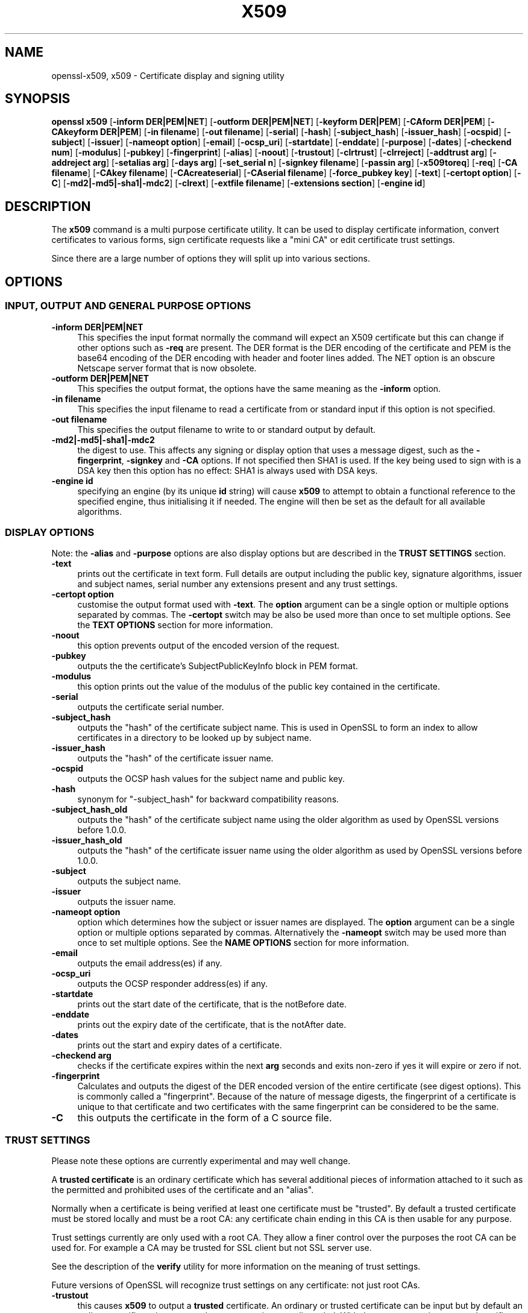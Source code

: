 .\" -*- mode: troff; coding: utf-8 -*-
.\" Automatically generated by Pod::Man 5.0102 (Pod::Simple 3.45)
.\"
.\" Standard preamble:
.\" ========================================================================
.de Sp \" Vertical space (when we can't use .PP)
.if t .sp .5v
.if n .sp
..
.de Vb \" Begin verbatim text
.ft CW
.nf
.ne \\$1
..
.de Ve \" End verbatim text
.ft R
.fi
..
.\" \*(C` and \*(C' are quotes in nroff, nothing in troff, for use with C<>.
.ie n \{\
.    ds C` ""
.    ds C' ""
'br\}
.el\{\
.    ds C`
.    ds C'
'br\}
.\"
.\" Escape single quotes in literal strings from groff's Unicode transform.
.ie \n(.g .ds Aq \(aq
.el       .ds Aq '
.\"
.\" If the F register is >0, we'll generate index entries on stderr for
.\" titles (.TH), headers (.SH), subsections (.SS), items (.Ip), and index
.\" entries marked with X<> in POD.  Of course, you'll have to process the
.\" output yourself in some meaningful fashion.
.\"
.\" Avoid warning from groff about undefined register 'F'.
.de IX
..
.nr rF 0
.if \n(.g .if rF .nr rF 1
.if (\n(rF:(\n(.g==0)) \{\
.    if \nF \{\
.        de IX
.        tm Index:\\$1\t\\n%\t"\\$2"
..
.        if !\nF==2 \{\
.            nr % 0
.            nr F 2
.        \}
.    \}
.\}
.rr rF
.\" ========================================================================
.\"
.IX Title "X509 1"
.TH X509 1 2019-12-20 1.0.2u OpenSSL
.\" For nroff, turn off justification.  Always turn off hyphenation; it makes
.\" way too many mistakes in technical documents.
.if n .ad l
.nh
.SH NAME
openssl\-x509,
x509 \- Certificate display and signing utility
.SH SYNOPSIS
.IX Header "SYNOPSIS"
\&\fBopenssl\fR \fBx509\fR
[\fB\-inform DER|PEM|NET\fR]
[\fB\-outform DER|PEM|NET\fR]
[\fB\-keyform DER|PEM\fR]
[\fB\-CAform DER|PEM\fR]
[\fB\-CAkeyform DER|PEM\fR]
[\fB\-in filename\fR]
[\fB\-out filename\fR]
[\fB\-serial\fR]
[\fB\-hash\fR]
[\fB\-subject_hash\fR]
[\fB\-issuer_hash\fR]
[\fB\-ocspid\fR]
[\fB\-subject\fR]
[\fB\-issuer\fR]
[\fB\-nameopt option\fR]
[\fB\-email\fR]
[\fB\-ocsp_uri\fR]
[\fB\-startdate\fR]
[\fB\-enddate\fR]
[\fB\-purpose\fR]
[\fB\-dates\fR]
[\fB\-checkend num\fR]
[\fB\-modulus\fR]
[\fB\-pubkey\fR]
[\fB\-fingerprint\fR]
[\fB\-alias\fR]
[\fB\-noout\fR]
[\fB\-trustout\fR]
[\fB\-clrtrust\fR]
[\fB\-clrreject\fR]
[\fB\-addtrust arg\fR]
[\fB\-addreject arg\fR]
[\fB\-setalias arg\fR]
[\fB\-days arg\fR]
[\fB\-set_serial n\fR]
[\fB\-signkey filename\fR]
[\fB\-passin arg\fR]
[\fB\-x509toreq\fR]
[\fB\-req\fR]
[\fB\-CA filename\fR]
[\fB\-CAkey filename\fR]
[\fB\-CAcreateserial\fR]
[\fB\-CAserial filename\fR]
[\fB\-force_pubkey key\fR]
[\fB\-text\fR]
[\fB\-certopt option\fR]
[\fB\-C\fR]
[\fB\-md2|\-md5|\-sha1|\-mdc2\fR]
[\fB\-clrext\fR]
[\fB\-extfile filename\fR]
[\fB\-extensions section\fR]
[\fB\-engine id\fR]
.SH DESCRIPTION
.IX Header "DESCRIPTION"
The \fBx509\fR command is a multi purpose certificate utility. It can be
used to display certificate information, convert certificates to
various forms, sign certificate requests like a "mini CA" or edit
certificate trust settings.
.PP
Since there are a large number of options they will split up into
various sections.
.SH OPTIONS
.IX Header "OPTIONS"
.SS "INPUT, OUTPUT AND GENERAL PURPOSE OPTIONS"
.IX Subsection "INPUT, OUTPUT AND GENERAL PURPOSE OPTIONS"
.IP "\fB\-inform DER|PEM|NET\fR" 4
.IX Item "-inform DER|PEM|NET"
This specifies the input format normally the command will expect an X509
certificate but this can change if other options such as \fB\-req\fR are
present. The DER format is the DER encoding of the certificate and PEM
is the base64 encoding of the DER encoding with header and footer lines
added. The NET option is an obscure Netscape server format that is now
obsolete.
.IP "\fB\-outform DER|PEM|NET\fR" 4
.IX Item "-outform DER|PEM|NET"
This specifies the output format, the options have the same meaning as the 
\&\fB\-inform\fR option.
.IP "\fB\-in filename\fR" 4
.IX Item "-in filename"
This specifies the input filename to read a certificate from or standard input
if this option is not specified.
.IP "\fB\-out filename\fR" 4
.IX Item "-out filename"
This specifies the output filename to write to or standard output by
default.
.IP \fB\-md2|\-md5|\-sha1|\-mdc2\fR 4
.IX Item "-md2|-md5|-sha1|-mdc2"
the digest to use. This affects any signing or display option that uses a message
digest, such as the \fB\-fingerprint\fR, \fB\-signkey\fR and \fB\-CA\fR options. If not
specified then SHA1 is used. If the key being used to sign with is a DSA key
then this option has no effect: SHA1 is always used with DSA keys.
.IP "\fB\-engine id\fR" 4
.IX Item "-engine id"
specifying an engine (by its unique \fBid\fR string) will cause \fBx509\fR
to attempt to obtain a functional reference to the specified engine,
thus initialising it if needed. The engine will then be set as the default
for all available algorithms.
.SS "DISPLAY OPTIONS"
.IX Subsection "DISPLAY OPTIONS"
Note: the \fB\-alias\fR and \fB\-purpose\fR options are also display options
but are described in the \fBTRUST SETTINGS\fR section.
.IP \fB\-text\fR 4
.IX Item "-text"
prints out the certificate in text form. Full details are output including the
public key, signature algorithms, issuer and subject names, serial number
any extensions present and any trust settings.
.IP "\fB\-certopt option\fR" 4
.IX Item "-certopt option"
customise the output format used with \fB\-text\fR. The \fBoption\fR argument can be
a single option or multiple options separated by commas. The \fB\-certopt\fR switch
may be also be used more than once to set multiple options. See the \fBTEXT OPTIONS\fR
section for more information.
.IP \fB\-noout\fR 4
.IX Item "-noout"
this option prevents output of the encoded version of the request.
.IP \fB\-pubkey\fR 4
.IX Item "-pubkey"
outputs the the certificate's SubjectPublicKeyInfo block in PEM format.
.IP \fB\-modulus\fR 4
.IX Item "-modulus"
this option prints out the value of the modulus of the public key
contained in the certificate.
.IP \fB\-serial\fR 4
.IX Item "-serial"
outputs the certificate serial number.
.IP \fB\-subject_hash\fR 4
.IX Item "-subject_hash"
outputs the "hash" of the certificate subject name. This is used in OpenSSL to
form an index to allow certificates in a directory to be looked up by subject
name.
.IP \fB\-issuer_hash\fR 4
.IX Item "-issuer_hash"
outputs the "hash" of the certificate issuer name.
.IP \fB\-ocspid\fR 4
.IX Item "-ocspid"
outputs the OCSP hash values for the subject name and public key.
.IP \fB\-hash\fR 4
.IX Item "-hash"
synonym for "\-subject_hash" for backward compatibility reasons.
.IP \fB\-subject_hash_old\fR 4
.IX Item "-subject_hash_old"
outputs the "hash" of the certificate subject name using the older algorithm
as used by OpenSSL versions before 1.0.0.
.IP \fB\-issuer_hash_old\fR 4
.IX Item "-issuer_hash_old"
outputs the "hash" of the certificate issuer name using the older algorithm
as used by OpenSSL versions before 1.0.0.
.IP \fB\-subject\fR 4
.IX Item "-subject"
outputs the subject name.
.IP \fB\-issuer\fR 4
.IX Item "-issuer"
outputs the issuer name.
.IP "\fB\-nameopt option\fR" 4
.IX Item "-nameopt option"
option which determines how the subject or issuer names are displayed. The
\&\fBoption\fR argument can be a single option or multiple options separated by
commas.  Alternatively the \fB\-nameopt\fR switch may be used more than once to
set multiple options. See the \fBNAME OPTIONS\fR section for more information.
.IP \fB\-email\fR 4
.IX Item "-email"
outputs the email address(es) if any.
.IP \fB\-ocsp_uri\fR 4
.IX Item "-ocsp_uri"
outputs the OCSP responder address(es) if any.
.IP \fB\-startdate\fR 4
.IX Item "-startdate"
prints out the start date of the certificate, that is the notBefore date.
.IP \fB\-enddate\fR 4
.IX Item "-enddate"
prints out the expiry date of the certificate, that is the notAfter date.
.IP \fB\-dates\fR 4
.IX Item "-dates"
prints out the start and expiry dates of a certificate.
.IP "\fB\-checkend arg\fR" 4
.IX Item "-checkend arg"
checks if the certificate expires within the next \fBarg\fR seconds and exits
non-zero if yes it will expire or zero if not.
.IP \fB\-fingerprint\fR 4
.IX Item "-fingerprint"
Calculates and outputs the digest of the DER encoded version of the entire
certificate (see digest options).
This is commonly called a "fingerprint". Because of the nature of message
digests, the fingerprint of a certificate is unique to that certificate and
two certificates with the same fingerprint can be considered to be the same.
.IP \fB\-C\fR 4
.IX Item "-C"
this outputs the certificate in the form of a C source file.
.SS "TRUST SETTINGS"
.IX Subsection "TRUST SETTINGS"
Please note these options are currently experimental and may well change.
.PP
A \fBtrusted certificate\fR is an ordinary certificate which has several
additional pieces of information attached to it such as the permitted
and prohibited uses of the certificate and an "alias".
.PP
Normally when a certificate is being verified at least one certificate
must be "trusted". By default a trusted certificate must be stored
locally and must be a root CA: any certificate chain ending in this CA
is then usable for any purpose.
.PP
Trust settings currently are only used with a root CA. They allow a finer
control over the purposes the root CA can be used for. For example a CA
may be trusted for SSL client but not SSL server use.
.PP
See the description of the \fBverify\fR utility for more information on the
meaning of trust settings.
.PP
Future versions of OpenSSL will recognize trust settings on any
certificate: not just root CAs.
.IP \fB\-trustout\fR 4
.IX Item "-trustout"
this causes \fBx509\fR to output a \fBtrusted\fR certificate. An ordinary
or trusted certificate can be input but by default an ordinary
certificate is output and any trust settings are discarded. With the
\&\fB\-trustout\fR option a trusted certificate is output. A trusted
certificate is automatically output if any trust settings are modified.
.IP "\fB\-setalias arg\fR" 4
.IX Item "-setalias arg"
sets the alias of the certificate. This will allow the certificate
to be referred to using a nickname for example "Steve's Certificate".
.IP \fB\-alias\fR 4
.IX Item "-alias"
outputs the certificate alias, if any.
.IP \fB\-clrtrust\fR 4
.IX Item "-clrtrust"
clears all the permitted or trusted uses of the certificate.
.IP \fB\-clrreject\fR 4
.IX Item "-clrreject"
clears all the prohibited or rejected uses of the certificate.
.IP "\fB\-addtrust arg\fR" 4
.IX Item "-addtrust arg"
adds a trusted certificate use. Any object name can be used here
but currently only \fBclientAuth\fR (SSL client use), \fBserverAuth\fR
(SSL server use) and \fBemailProtection\fR (S/MIME email) are used.
Other OpenSSL applications may define additional uses.
.IP "\fB\-addreject arg\fR" 4
.IX Item "-addreject arg"
adds a prohibited use. It accepts the same values as the \fB\-addtrust\fR
option.
.IP \fB\-purpose\fR 4
.IX Item "-purpose"
this option performs tests on the certificate extensions and outputs
the results. For a more complete description see the \fBCERTIFICATE
EXTENSIONS\fR section.
.SS "SIGNING OPTIONS"
.IX Subsection "SIGNING OPTIONS"
The \fBx509\fR utility can be used to sign certificates and requests: it
can thus behave like a "mini CA".
.IP "\fB\-signkey filename\fR" 4
.IX Item "-signkey filename"
this option causes the input file to be self signed using the supplied
private key.
.Sp
If the input file is a certificate it sets the issuer name to the
subject name (i.e.  makes it self signed) changes the public key to the
supplied value and changes the start and end dates. The start date is
set to the current time and the end date is set to a value determined
by the \fB\-days\fR option. Any certificate extensions are retained unless
the \fB\-clrext\fR option is supplied.
.Sp
If the input is a certificate request then a self signed certificate
is created using the supplied private key using the subject name in
the request.
.IP "\fB\-passin arg\fR" 4
.IX Item "-passin arg"
the key password source. For more information about the format of \fBarg\fR
see the \fBPASS PHRASE ARGUMENTS\fR section in \fBopenssl\fR\|(1).
.IP \fB\-clrext\fR 4
.IX Item "-clrext"
delete any extensions from a certificate. This option is used when a
certificate is being created from another certificate (for example with
the \fB\-signkey\fR or the \fB\-CA\fR options). Normally all extensions are
retained.
.IP "\fB\-keyform PEM|DER\fR" 4
.IX Item "-keyform PEM|DER"
specifies the format (DER or PEM) of the private key file used in the
\&\fB\-signkey\fR option.
.IP "\fB\-days arg\fR" 4
.IX Item "-days arg"
specifies the number of days to make a certificate valid for. The default
is 30 days.
.IP \fB\-x509toreq\fR 4
.IX Item "-x509toreq"
converts a certificate into a certificate request. The \fB\-signkey\fR option
is used to pass the required private key.
.IP \fB\-req\fR 4
.IX Item "-req"
by default a certificate is expected on input. With this option a
certificate request is expected instead.
.IP "\fB\-set_serial n\fR" 4
.IX Item "-set_serial n"
specifies the serial number to use. This option can be used with either
the \fB\-signkey\fR or \fB\-CA\fR options. If used in conjunction with the \fB\-CA\fR
option the serial number file (as specified by the \fB\-CAserial\fR or
\&\fB\-CAcreateserial\fR options) is not used.
.Sp
The serial number can be decimal or hex (if preceded by \fB0x\fR). Negative
serial numbers can also be specified but their use is not recommended.
.IP "\fB\-CA filename\fR" 4
.IX Item "-CA filename"
specifies the CA certificate to be used for signing. When this option is
present \fBx509\fR behaves like a "mini CA". The input file is signed by this
CA using this option: that is its issuer name is set to the subject name
of the CA and it is digitally signed using the CAs private key.
.Sp
This option is normally combined with the \fB\-req\fR option. Without the
\&\fB\-req\fR option the input is a certificate which must be self signed.
.IP "\fB\-CAkey filename\fR" 4
.IX Item "-CAkey filename"
sets the CA private key to sign a certificate with. If this option is
not specified then it is assumed that the CA private key is present in
the CA certificate file.
.IP "\fB\-CAserial filename\fR" 4
.IX Item "-CAserial filename"
sets the CA serial number file to use.
.Sp
When the \fB\-CA\fR option is used to sign a certificate it uses a serial
number specified in a file. This file consist of one line containing
an even number of hex digits with the serial number to use. After each
use the serial number is incremented and written out to the file again.
.Sp
The default filename consists of the CA certificate file base name with
".srl" appended. For example if the CA certificate file is called 
"mycacert.pem" it expects to find a serial number file called "mycacert.srl".
.IP \fB\-CAcreateserial\fR 4
.IX Item "-CAcreateserial"
with this option the CA serial number file is created if it does not exist:
it will contain the serial number "02" and the certificate being signed will
have the 1 as its serial number. Normally if the \fB\-CA\fR option is specified
and the serial number file does not exist it is an error.
.IP "\fB\-extfile filename\fR" 4
.IX Item "-extfile filename"
file containing certificate extensions to use. If not specified then
no extensions are added to the certificate.
.IP "\fB\-extensions section\fR" 4
.IX Item "-extensions section"
the section to add certificate extensions from. If this option is not
specified then the extensions should either be contained in the unnamed
(default) section or the default section should contain a variable called
"extensions" which contains the section to use. See the
\&\fBx509v3_config\fR\|(5) manual page for details of the
extension section format.
.IP "\fB\-force_pubkey key\fR" 4
.IX Item "-force_pubkey key"
when a certificate is created set its public key to \fBkey\fR instead of the
key in the certificate or certificate request. This option is useful for
creating certificates where the algorithm can't normally sign requests, for
example DH.
.Sp
The format or \fBkey\fR can be specified using the \fB\-keyform\fR option.
.SS "NAME OPTIONS"
.IX Subsection "NAME OPTIONS"
The \fBnameopt\fR command line switch determines how the subject and issuer
names are displayed. If no \fBnameopt\fR switch is present the default "oneline"
format is used which is compatible with previous versions of OpenSSL.
Each option is described in detail below, all options can be preceded by
a \fB\-\fR to turn the option off. Only the first four will normally be used.
.IP \fBcompat\fR 4
.IX Item "compat"
use the old format. This is equivalent to specifying no name options at all.
.IP \fBRFC2253\fR 4
.IX Item "RFC2253"
displays names compatible with RFC2253 equivalent to \fBesc_2253\fR, \fBesc_ctrl\fR,
\&\fBesc_msb\fR, \fButf8\fR, \fBdump_nostr\fR, \fBdump_unknown\fR, \fBdump_der\fR,
\&\fBsep_comma_plus\fR, \fBdn_rev\fR and \fBsname\fR.
.IP \fBoneline\fR 4
.IX Item "oneline"
a oneline format which is more readable than RFC2253. It is equivalent to
specifying the  \fBesc_2253\fR, \fBesc_ctrl\fR, \fBesc_msb\fR, \fButf8\fR, \fBdump_nostr\fR,
\&\fBdump_der\fR, \fBuse_quote\fR, \fBsep_comma_plus_space\fR, \fBspace_eq\fR and \fBsname\fR
options.
.IP \fBmultiline\fR 4
.IX Item "multiline"
a multiline format. It is equivalent \fBesc_ctrl\fR, \fBesc_msb\fR, \fBsep_multiline\fR,
\&\fBspace_eq\fR, \fBlname\fR and \fBalign\fR.
.IP \fBesc_2253\fR 4
.IX Item "esc_2253"
escape the "special" characters required by RFC2253 in a field That is
\&\fB,+"<>;\fR. Additionally \fB#\fR is escaped at the beginning of a string
and a space character at the beginning or end of a string.
.IP \fBesc_ctrl\fR 4
.IX Item "esc_ctrl"
escape control characters. That is those with ASCII values less than
0x20 (space) and the delete (0x7f) character. They are escaped using the
RFC2253 \eXX notation (where XX are two hex digits representing the
character value).
.IP \fBesc_msb\fR 4
.IX Item "esc_msb"
escape characters with the MSB set, that is with ASCII values larger than
127.
.IP \fBuse_quote\fR 4
.IX Item "use_quote"
escapes some characters by surrounding the whole string with \fB"\fR characters,
without the option all escaping is done with the \fB\e\fR character.
.IP \fButf8\fR 4
.IX Item "utf8"
convert all strings to UTF8 format first. This is required by RFC2253. If
you are lucky enough to have a UTF8 compatible terminal then the use
of this option (and \fBnot\fR setting \fBesc_msb\fR) may result in the correct
display of multibyte (international) characters. Is this option is not
present then multibyte characters larger than 0xff will be represented
using the format \eUXXXX for 16 bits and \eWXXXXXXXX for 32 bits.
Also if this option is off any UTF8Strings will be converted to their
character form first.
.IP \fBignore_type\fR 4
.IX Item "ignore_type"
this option does not attempt to interpret multibyte characters in any
way. That is their content octets are merely dumped as though one octet
represents each character. This is useful for diagnostic purposes but
will result in rather odd looking output.
.IP \fBshow_type\fR 4
.IX Item "show_type"
show the type of the ASN1 character string. The type precedes the
field contents. For example "BMPSTRING: Hello World".
.IP \fBdump_der\fR 4
.IX Item "dump_der"
when this option is set any fields that need to be hexdumped will
be dumped using the DER encoding of the field. Otherwise just the
content octets will be displayed. Both options use the RFC2253
\&\fB#XXXX...\fR format.
.IP \fBdump_nostr\fR 4
.IX Item "dump_nostr"
dump non character string types (for example OCTET STRING) if this
option is not set then non character string types will be displayed
as though each content octet represents a single character.
.IP \fBdump_all\fR 4
.IX Item "dump_all"
dump all fields. This option when used with \fBdump_der\fR allows the
DER encoding of the structure to be unambiguously determined.
.IP \fBdump_unknown\fR 4
.IX Item "dump_unknown"
dump any field whose OID is not recognised by OpenSSL.
.IP "\fBsep_comma_plus\fR, \fBsep_comma_plus_space\fR, \fBsep_semi_plus_space\fR, \fBsep_multiline\fR" 4
.IX Item "sep_comma_plus, sep_comma_plus_space, sep_semi_plus_space, sep_multiline"
these options determine the field separators. The first character is
between RDNs and the second between multiple AVAs (multiple AVAs are
very rare and their use is discouraged). The options ending in
"space" additionally place a space after the separator to make it
more readable. The \fBsep_multiline\fR uses a linefeed character for
the RDN separator and a spaced \fB+\fR for the AVA separator. It also
indents the fields by four characters. If no field separator is specified
then \fBsep_comma_plus_space\fR is used by default.
.IP \fBdn_rev\fR 4
.IX Item "dn_rev"
reverse the fields of the DN. This is required by RFC2253. As a side
effect this also reverses the order of multiple AVAs but this is
permissible.
.IP "\fBnofname\fR, \fBsname\fR, \fBlname\fR, \fBoid\fR" 4
.IX Item "nofname, sname, lname, oid"
these options alter how the field name is displayed. \fBnofname\fR does
not display the field at all. \fBsname\fR uses the "short name" form
(CN for commonName for example). \fBlname\fR uses the long form.
\&\fBoid\fR represents the OID in numerical form and is useful for
diagnostic purpose.
.IP \fBalign\fR 4
.IX Item "align"
align field values for a more readable output. Only usable with
\&\fBsep_multiline\fR.
.IP \fBspace_eq\fR 4
.IX Item "space_eq"
places spaces round the \fB=\fR character which follows the field
name.
.SS "TEXT OPTIONS"
.IX Subsection "TEXT OPTIONS"
As well as customising the name output format, it is also possible to
customise the actual fields printed using the \fBcertopt\fR options when
the \fBtext\fR option is present. The default behaviour is to print all fields.
.IP \fBcompatible\fR 4
.IX Item "compatible"
use the old format. This is equivalent to specifying no output options at all.
.IP \fBno_header\fR 4
.IX Item "no_header"
don't print header information: that is the lines saying "Certificate" and "Data".
.IP \fBno_version\fR 4
.IX Item "no_version"
don't print out the version number.
.IP \fBno_serial\fR 4
.IX Item "no_serial"
don't print out the serial number.
.IP \fBno_signame\fR 4
.IX Item "no_signame"
don't print out the signature algorithm used.
.IP \fBno_validity\fR 4
.IX Item "no_validity"
don't print the validity, that is the \fBnotBefore\fR and \fBnotAfter\fR fields.
.IP \fBno_subject\fR 4
.IX Item "no_subject"
don't print out the subject name.
.IP \fBno_issuer\fR 4
.IX Item "no_issuer"
don't print out the issuer name.
.IP \fBno_pubkey\fR 4
.IX Item "no_pubkey"
don't print out the public key.
.IP \fBno_sigdump\fR 4
.IX Item "no_sigdump"
don't give a hexadecimal dump of the certificate signature.
.IP \fBno_aux\fR 4
.IX Item "no_aux"
don't print out certificate trust information.
.IP \fBno_extensions\fR 4
.IX Item "no_extensions"
don't print out any X509V3 extensions.
.IP \fBext_default\fR 4
.IX Item "ext_default"
retain default extension behaviour: attempt to print out unsupported certificate extensions.
.IP \fBext_error\fR 4
.IX Item "ext_error"
print an error message for unsupported certificate extensions.
.IP \fBext_parse\fR 4
.IX Item "ext_parse"
ASN1 parse unsupported extensions.
.IP \fBext_dump\fR 4
.IX Item "ext_dump"
hex dump unsupported extensions.
.IP \fBca_default\fR 4
.IX Item "ca_default"
the value used by the \fBca\fR utility, equivalent to \fBno_issuer\fR, \fBno_pubkey\fR,
\&\fBno_header\fR, and \fBno_version\fR.
.SH EXAMPLES
.IX Header "EXAMPLES"
Note: in these examples the '\e' means the example should be all on one
line.
.PP
Display the contents of a certificate:
.PP
.Vb 1
\& openssl x509 \-in cert.pem \-noout \-text
.Ve
.PP
Display the certificate serial number:
.PP
.Vb 1
\& openssl x509 \-in cert.pem \-noout \-serial
.Ve
.PP
Display the certificate subject name:
.PP
.Vb 1
\& openssl x509 \-in cert.pem \-noout \-subject
.Ve
.PP
Display the certificate subject name in RFC2253 form:
.PP
.Vb 1
\& openssl x509 \-in cert.pem \-noout \-subject \-nameopt RFC2253
.Ve
.PP
Display the certificate subject name in oneline form on a terminal
supporting UTF8:
.PP
.Vb 1
\& openssl x509 \-in cert.pem \-noout \-subject \-nameopt oneline,\-esc_msb
.Ve
.PP
Display the certificate SHA1 fingerprint:
.PP
.Vb 1
\& openssl x509 \-sha1 \-in cert.pem \-noout \-fingerprint
.Ve
.PP
Convert a certificate from PEM to DER format:
.PP
.Vb 1
\& openssl x509 \-in cert.pem \-inform PEM \-out cert.der \-outform DER
.Ve
.PP
Convert a certificate to a certificate request:
.PP
.Vb 1
\& openssl x509 \-x509toreq \-in cert.pem \-out req.pem \-signkey key.pem
.Ve
.PP
Convert a certificate request into a self signed certificate using
extensions for a CA:
.PP
.Vb 2
\& openssl x509 \-req \-in careq.pem \-extfile openssl.cnf \-extensions v3_ca \e
\&        \-signkey key.pem \-out cacert.pem
.Ve
.PP
Sign a certificate request using the CA certificate above and add user
certificate extensions:
.PP
.Vb 2
\& openssl x509 \-req \-in req.pem \-extfile openssl.cnf \-extensions v3_usr \e
\&        \-CA cacert.pem \-CAkey key.pem \-CAcreateserial
.Ve
.PP
Set a certificate to be trusted for SSL client use and change set its alias to
"Steve's Class 1 CA"
.PP
.Vb 2
\& openssl x509 \-in cert.pem \-addtrust clientAuth \e
\&        \-setalias "Steve\*(Aqs Class 1 CA" \-out trust.pem
.Ve
.SH NOTES
.IX Header "NOTES"
The PEM format uses the header and footer lines:
.PP
.Vb 2
\& \-\-\-\-\-BEGIN CERTIFICATE\-\-\-\-\-
\& \-\-\-\-\-END CERTIFICATE\-\-\-\-\-
.Ve
.PP
it will also handle files containing:
.PP
.Vb 2
\& \-\-\-\-\-BEGIN X509 CERTIFICATE\-\-\-\-\-
\& \-\-\-\-\-END X509 CERTIFICATE\-\-\-\-\-
.Ve
.PP
Trusted certificates have the lines
.PP
.Vb 2
\& \-\-\-\-\-BEGIN TRUSTED CERTIFICATE\-\-\-\-\-
\& \-\-\-\-\-END TRUSTED CERTIFICATE\-\-\-\-\-
.Ve
.PP
The conversion to UTF8 format used with the name options assumes that
T61Strings use the ISO8859\-1 character set. This is wrong but Netscape
and MSIE do this as do many certificates. So although this is incorrect
it is more likely to display the majority of certificates correctly.
.PP
The \fB\-email\fR option searches the subject name and the subject alternative
name extension. Only unique email addresses will be printed out: it will
not print the same address more than once.
.SH "CERTIFICATE EXTENSIONS"
.IX Header "CERTIFICATE EXTENSIONS"
The \fB\-purpose\fR option checks the certificate extensions and determines
what the certificate can be used for. The actual checks done are rather
complex and include various hacks and workarounds to handle broken
certificates and software.
.PP
The same code is used when verifying untrusted certificates in chains
so this section is useful if a chain is rejected by the verify code.
.PP
The basicConstraints extension CA flag is used to determine whether the
certificate can be used as a CA. If the CA flag is true then it is a CA,
if the CA flag is false then it is not a CA. \fBAll\fR CAs should have the
CA flag set to true.
.PP
If the basicConstraints extension is absent then the certificate is
considered to be a "possible CA" other extensions are checked according
to the intended use of the certificate. A warning is given in this case
because the certificate should really not be regarded as a CA: however
it is allowed to be a CA to work around some broken software.
.PP
If the certificate is a V1 certificate (and thus has no extensions) and
it is self signed it is also assumed to be a CA but a warning is again
given: this is to work around the problem of Verisign roots which are V1
self signed certificates.
.PP
If the keyUsage extension is present then additional restraints are
made on the uses of the certificate. A CA certificate \fBmust\fR have the
keyCertSign bit set if the keyUsage extension is present.
.PP
The extended key usage extension places additional restrictions on the
certificate uses. If this extension is present (whether critical or not)
the key can only be used for the purposes specified.
.PP
A complete description of each test is given below. The comments about
basicConstraints and keyUsage and V1 certificates above apply to \fBall\fR
CA certificates.
.IP "\fBSSL Client\fR" 4
.IX Item "SSL Client"
The extended key usage extension must be absent or include the "web client
authentication" OID.  keyUsage must be absent or it must have the
digitalSignature bit set. Netscape certificate type must be absent or it must
have the SSL client bit set.
.IP "\fBSSL Client CA\fR" 4
.IX Item "SSL Client CA"
The extended key usage extension must be absent or include the "web client
authentication" OID. Netscape certificate type must be absent or it must have
the SSL CA bit set: this is used as a work around if the basicConstraints
extension is absent.
.IP "\fBSSL Server\fR" 4
.IX Item "SSL Server"
The extended key usage extension must be absent or include the "web server
authentication" and/or one of the SGC OIDs.  keyUsage must be absent or it
must have the digitalSignature, the keyEncipherment set or both bits set.
Netscape certificate type must be absent or have the SSL server bit set.
.IP "\fBSSL Server CA\fR" 4
.IX Item "SSL Server CA"
The extended key usage extension must be absent or include the "web server
authentication" and/or one of the SGC OIDs.  Netscape certificate type must
be absent or the SSL CA bit must be set: this is used as a work around if the
basicConstraints extension is absent.
.IP "\fBNetscape SSL Server\fR" 4
.IX Item "Netscape SSL Server"
For Netscape SSL clients to connect to an SSL server it must have the
keyEncipherment bit set if the keyUsage extension is present. This isn't
always valid because some cipher suites use the key for digital signing.
Otherwise it is the same as a normal SSL server.
.IP "\fBCommon S/MIME Client Tests\fR" 4
.IX Item "Common S/MIME Client Tests"
The extended key usage extension must be absent or include the "email
protection" OID. Netscape certificate type must be absent or should have the
S/MIME bit set. If the S/MIME bit is not set in netscape certificate type
then the SSL client bit is tolerated as an alternative but a warning is shown:
this is because some Verisign certificates don't set the S/MIME bit.
.IP "\fBS/MIME Signing\fR" 4
.IX Item "S/MIME Signing"
In addition to the common S/MIME client tests the digitalSignature bit must
be set if the keyUsage extension is present.
.IP "\fBS/MIME Encryption\fR" 4
.IX Item "S/MIME Encryption"
In addition to the common S/MIME tests the keyEncipherment bit must be set
if the keyUsage extension is present.
.IP "\fBS/MIME CA\fR" 4
.IX Item "S/MIME CA"
The extended key usage extension must be absent or include the "email
protection" OID. Netscape certificate type must be absent or must have the
S/MIME CA bit set: this is used as a work around if the basicConstraints
extension is absent.
.IP "\fBCRL Signing\fR" 4
.IX Item "CRL Signing"
The keyUsage extension must be absent or it must have the CRL signing bit
set.
.IP "\fBCRL Signing CA\fR" 4
.IX Item "CRL Signing CA"
The normal CA tests apply. Except in this case the basicConstraints extension
must be present.
.SH BUGS
.IX Header "BUGS"
Extensions in certificates are not transferred to certificate requests and
vice versa.
.PP
It is possible to produce invalid certificates or requests by specifying the
wrong private key or using inconsistent options in some cases: these should
be checked.
.PP
There should be options to explicitly set such things as start and end
dates rather than an offset from the current time.
.PP
The code to implement the verify behaviour described in the \fBTRUST SETTINGS\fR
is currently being developed. It thus describes the intended behaviour rather
than the current behaviour. It is hoped that it will represent reality in
OpenSSL 0.9.5 and later.
.SH "SEE ALSO"
.IX Header "SEE ALSO"
\&\fBreq\fR\|(1), \fBca\fR\|(1), \fBgenrsa\fR\|(1),
\&\fBgendsa\fR\|(1), \fBverify\fR\|(1),
\&\fBx509v3_config\fR\|(5)
.SH HISTORY
.IX Header "HISTORY"
Before OpenSSL 0.9.8, the default digest for RSA keys was MD5.
.PP
The hash algorithm used in the \fB\-subject_hash\fR and \fB\-issuer_hash\fR options
before OpenSSL 1.0.0 was based on the deprecated MD5 algorithm and the encoding
of the distinguished name. In OpenSSL 1.0.0 and later it is based on a
canonical version of the DN using SHA1. This means that any directories using
the old form must have their links rebuilt using \fBc_rehash\fR or similar.
